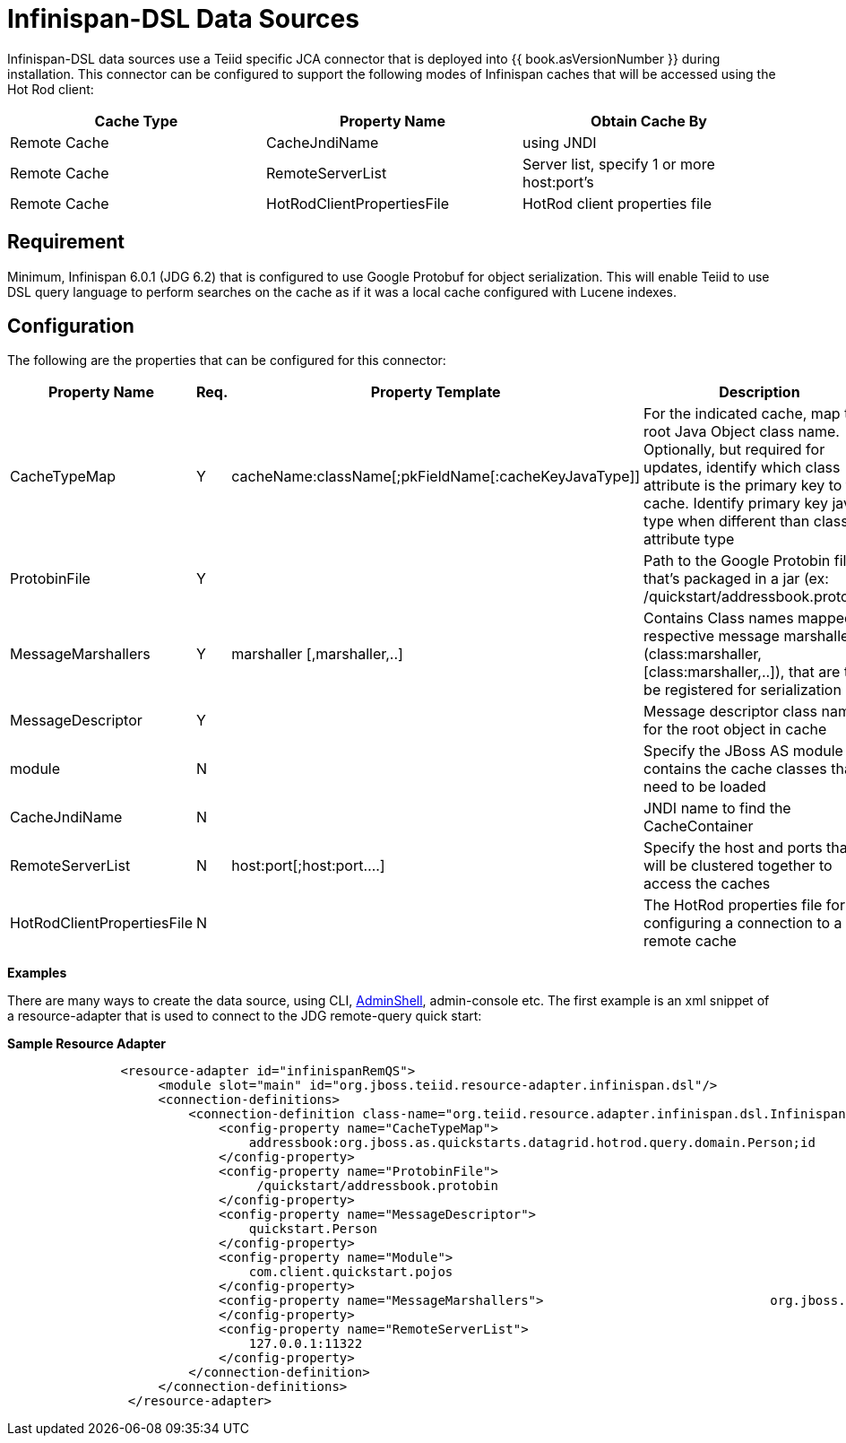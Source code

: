 
= Infinispan-DSL Data Sources

Infinispan-DSL data sources use a Teiid specific JCA connector that is deployed into {{ book.asVersionNumber }} during installation. This connector can be configured to support the following modes of Infinispan caches that will be accessed using the Hot Rod client:

|===
|Cache Type |Property Name |Obtain Cache By

|Remote Cache
|CacheJndiName
|using JNDI

|Remote Cache
|RemoteServerList
|Server list, specify 1 or more host:port’s

|Remote Cache
|HotRodClientPropertiesFile
|HotRod client properties file
|===

== Requirement

Minimum, Infinispan 6.0.1 (JDG 6.2) that is configured to use Google Protobuf for object serialization. This will enable Teiid to use DSL query language to perform searches on the cache as if it was a local
cache configured with Lucene indexes.

== Configuration

The following are the properties that can be configured for this connector:

|===
|Property Name |Req. |Property Template|Description

|CacheTypeMap
|Y
|cacheName:className[;pkFieldName[:cacheKeyJavaType]]
|For the indicated cache, map the root Java Object class name. Optionally, but required for updates, identify which class attribute is the primary key to the cache. Identify primary key java type when different than class attribute type

|ProtobinFile
|Y
|
|Path to the Google Protobin file that’s packaged in a jar (ex: /quickstart/addressbook.protobin)

|MessageMarshallers
|Y
|marshaller [,marshaller,..]
|Contains Class names mapped its respective message marshaller, (class:marshaller,[class:marshaller,..]), that are to be registered for serialization

|MessageDescriptor
|Y
|
|Message descriptor class name for the root object in cache

|module
|N
|
|Specify the JBoss AS module that contains the cache classes that need to be loaded

|CacheJndiName
|N
|
|JNDI name to find the CacheContainer

|RemoteServerList
|N
|host:port[;host:port….]
|Specify the host and ports that will be clustered together to access the caches

|HotRodClientPropertiesFile
|N
|
|The HotRod properties file for configuring a connection to a remote cache
|===

*Examples* 

There are many ways to create the data source, using CLI, link:AdminShell.adoc[AdminShell], admin-console etc. The first example is an xml snippet of a resource-adapter that is used to connect to the JDG remote-query quick start:

[source,xml]
.*Sample Resource Adapter*
----
               <resource-adapter id="infinispanRemQS">
                    <module slot="main" id="org.jboss.teiid.resource-adapter.infinispan.dsl"/>
                    <connection-definitions>
                        <connection-definition class-name="org.teiid.resource.adapter.infinispan.dsl.InfinispanManagedConnectionFactory" jndi-name="java:/infinispanRemote" enabled="true" use-java-context="true" pool-name="infinispanDS">
                            <config-property name="CacheTypeMap">
                                addressbook:org.jboss.as.quickstarts.datagrid.hotrod.query.domain.Person;id
                            </config-property>
                            <config-property name="ProtobinFile">
                                 /quickstart/addressbook.protobin
                            </config-property>
                            <config-property name="MessageDescriptor">
                                quickstart.Person
                            </config-property>
                            <config-property name="Module">
                                com.client.quickstart.pojos
                            </config-property>
                            <config-property name="MessageMarshallers">                              org.jboss.as.quickstarts.datagrid.hotrod.query.domain.Person:org.jboss.as.quickstarts.datagrid.hotrod.query.marshallers.PersonMarshaller,org.jboss.as.quickstarts.datagrid.hotrod.query.domain.PhoneNumber:org.jboss.as.quickstarts.datagrid.hotrod.query.marshallers.PhoneNumberMarshaller,org.jboss.as.quickstarts.datagrid.hotrod.query.domain.PhoneType:org.jboss.as.quickstarts.datagrid.hotrod.query.marshallers.PhoneTypeMarshaller
                            </config-property>
                            <config-property name="RemoteServerList">
                                127.0.0.1:11322
                            </config-property>
                        </connection-definition>
                    </connection-definitions>
                </resource-adapter>
----


